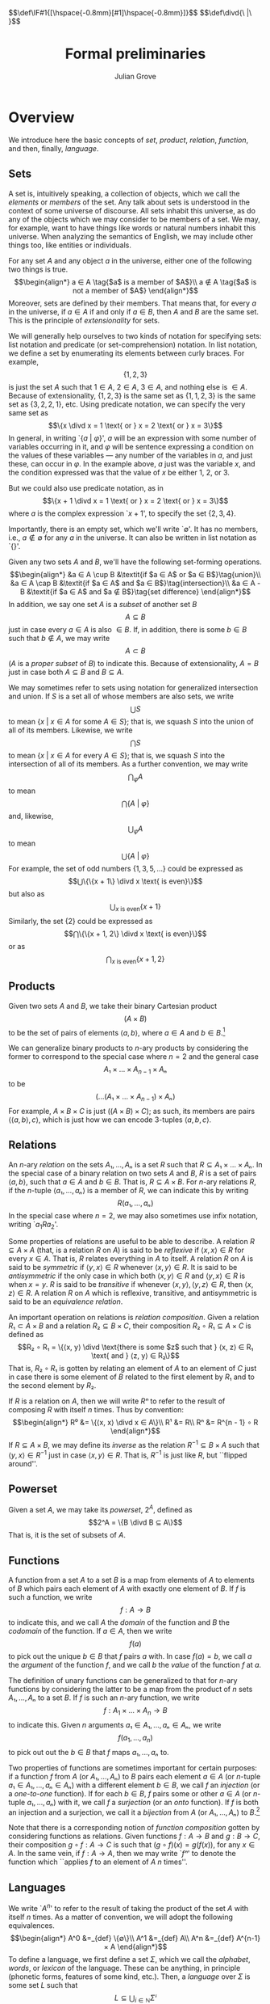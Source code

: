 #+html_head: <link rel="stylesheet" type="text/css" href="../htmlize.css"/>
#+html_head: <link rel="stylesheet" type="text/css" href="../readtheorg.css"/>

#+html_head: <script src="../jquery.min.js"></script>
#+html_head: <script src="../bootstrap.min.js"></script>
#+html_head: <script type="text/javascript" src="../readtheorg.js"></script>

#+html_head: $$\def\IF#1{[\hspace{-0.8mm}[#1]\hspace{-0.8mm}]}$$
#+html_head: $$\def\divd{\ |\ }$$

#+Author: Julian Grove
#+Title: Formal preliminaries
#+bibliography: ../ur-comp-sem-2023.bib

* Overview
  We introduce here the basic concepts of /set/, /product/, /relation/, /function/, and
  then, finally, /language/.

** Sets
   A set is, intuitively speaking, a collection of objects, which we call the
   /elements/ or /members/ of the set. Any talk about sets is understood in the
   context of some universe of discourse. All sets inhabit this universe, as do
   any of the objects which we may consider to be members of a set. We may, for
   example, want to have things like words or natural numbers inhabit this
   universe. When analyzing the semantics of English, we may include other
   things too, like entities or individuals.

   For any set $A$ and any object $a$ in the universe, either one of the
   following two things is true.
   $$\begin{align*}
   a ∈ A \tag{$a$ is a member of $A$}\\
   a ∉ A \tag{$a$ is not a member of $A$}
   \end{align*}$$
   Moreover, sets are defined by their members. That means that, for every $a$
   in the universe, if $a ∈ A$ if and only if $a ∈ B$, then $A$ and $B$ are the
   same set. This is the principle of /extensionality/ for sets.
   
   We will generally help ourselves to two kinds of notation for specifying
   sets: list notation and predicate (or set-comprehension) notation. In list
   notation, we define a set by enumerating its elements between curly braces.
   For example,
   $$\{1, 2, 3\}$$
   is just the set $A$ such that $1 ∈ A$, $2 ∈ A$, $3 ∈ A$, and nothing else is
   $∈ A$. Because of extensionality, $\{1, 2, 3\}$ is the same set as $\{1, 1,
   2, 3\}$ is the same set as $\{3, 2, 2, 1\}$, etc. Using predicate notation,
   we can specify the very same set as
   $$\{x \divd x = 1 \text{ or } x = 2 \text{ or } x = 3\}$$
   In general, in writing `$\{a$ $|$ $φ\}$', $a$ will be an expression with some
   number of variables occurring in it, and $φ$ will be  sentence expressing a
   condition on the values of these variables --- any number of the variables in
   $a$, and just these, can occur in $φ$. In the example above, $a$ just was the
   variable $x$, and the condition expressed was that the value of $x$ be either
   1, 2, or 3.

   But we could also use predicate notation, as in $$\{x + 1 \divd x = 1 \text{
   or } x = 2 \text{ or } x = 3\}$$ where $a$ is the complex expression `$x +
   1$', to specify the set $\{2, 3, 4\}$.

   Importantly, there is an empty set, which we'll write `$∅$'. It has no
   members, i.e., $a ∉ ∅$ for any $a$ in the universe. It can also be written in
   list notation as `$\{\}$'.

   Given any two sets $A$ and $B$, we'll have the following set-forming
   operations.
   $$\begin{align*}
   &a ∈ A \cup B &\textit{if $a ∈ A$ or $a ∈ B$}\tag{union}\\
   &a ∈ A \cap B &\textit{if $a ∈ A$ and $a ∈ B$}\tag{intersection}\\
   &a ∈ A - B &\textit{if $a ∈ A$ and $a ∉ B$}\tag{set difference}
   \end{align*}$$
   In addition, we say one set $A$ is a /subset/ of another set $B$
   $$A ⊆ B$$
   just in case every $a ∈ A$ is also $∈ B$. If, in addition, there is some $b ∈
   B$ such that $b ∉ A$, we may write
   $$A ⊂ B$$
   ($A$ is a /proper subset/ of $B$) to indicate this. Because
   of extensionality, $A = B$ just in case both $A ⊆ B$ and $B ⊆ A$.

   We may sometimes refer to sets using notation for generalized intersection
   and union. If $S$ is a set all of whose members are also sets, we write
   $$⋃ S$$
   to mean $\{x$ $|$ $x ∈ A$ for some $A ∈ S\}$; that is, we squash $S$ into the
   union of all of its members. Likewise, we write
   $$⋂ S$$
   to mean $\{x$ $|$ $x ∈ A$ for every $A ∈ S\}$; that is, we squash $S$ into
   the intersection of all of its members. As a further convention, we may write
   $$⋂_φ A$$
   to mean
   $$⋂\text{$\{A$ $|$ $φ\}$}$$
   and, likewise,
   $$⋃_φ A$$
   to mean
   $$⋃\text{$\{A$ $|$ $φ\}$}$$
   For example, the set of odd numbers $\{1, 3, 5, ...\}$ could be expressed as
   $$⋃\{\{x + 1\} \divd x \text{ is even}\}$$
   but also as
   $$⋃_{x \text{ is even}}\{x + 1\}$$
   Similarly, the set $\{2\}$ could be expressed as
   $$⋂\{\{x + 1, 2\} \divd x \text{ is even}\}$$
   or as
   $$⋂_{x \text{ is even}}\{x + 1, 2\}$$

** Products
   Given two sets $A$ and $B$, we take their binary Cartesian product
   $$(A × B)$$
   to be the set of pairs of elements $⟨a, b⟩$, where $a ∈ A$ and $b ∈
   B$.[fn::We call $a$ the first /component/ of such a pair and $b$ the second
   component. Given a pair $p$, we will sometimes write `$π₁ p$' to refer to its
   first component and `$π₂ p$' to refer to its second component. In particular:
   $$π₁ ⟨x, y⟩ = x$$
   $$π₂ ⟨x, y⟩ = y$$
   $$⟨π₁ x, π₂ x⟩ = x$$]

   We can generalize binary products to \(n\)-ary products by considering the
   former to correspond to the special case where $n = 2$ and the general case
   $$A₁ × ... × A_{n-1} × Aₙ$$
   to be
   $$(...(A₁ × ... × A_{n-1}) × Aₙ)$$
   For example, $A × B × C$ is just $((A × B) × C)$; as such, its members are
   pairs $⟨⟨a, b⟩, c⟩$, which is just how we can encode 3-tuples $⟨a, b, c⟩$.

** Relations
   An \(n\)-ary /relation/ on the sets $A₁, ..., Aₙ$ is a set $R$ such that $R ⊆
   A₁ × ... × Aₙ$. In the special case of a binary relation on two sets $A$ and
   $B$, $R$ is a set of pairs $⟨a, b⟩$, such that $a ∈ A$ and $b ∈ B$. That is,
   $R ⊆ A × B$. For \(n\)-ary relations $R$, if the \(n\)-tuple $⟨a₁, ..., aₙ⟩$
   is a member of $R$, we can indicate this by writing
   $$R(a₁, ..., aₙ)$$
   In the special case where $n = 2$, we may also sometimes use infix notation,
   writing `$a_1 R a_2$'.

   Some properties of relations are useful to be able to describe. A relation
   $R ⊆ A × A$ (that, is a relation $R$ on $A$) is said to be /reflexive/ if $⟨x,
   x⟩ ∈ R$ for every $x ∈ A$. That is, $R$ relates everything in $A$ to
   itself. A relation $R$ on $A$ is said to be /symmetric/ if $⟨y, x⟩ ∈ R$
   whenever $⟨x, y⟩ ∈ R$. It is said to be /antisymmetric/ if the only case in
   which both $⟨x, y⟩ ∈ R$ and $⟨y, x⟩ ∈ R$ is when $x = y$. $R$ is said to be
   /transitive/ if whenever $⟨x, y⟩, ⟨y, z⟩ ∈ R$, then $⟨x, z⟩ ∈ R$. A relation
   $R$ on $A$ which is reflexive, transitive, and antisymmetric is said to be an
   /equivalence relation/.

   An important operation on relations is /relation composition/. Given a relation
   $R₁ ⊂ A × B$ and a relation $R₂ ⊆ B × C$, their composition $R₂ ∘ R₁ ⊆ A × C$
   is defined as
   $$R₂ ∘ R₁ = \{⟨x, y⟩ \divd \text{there is some $z$ such that } ⟨x, z⟩ ∈ R₁
   \text{ and } ⟨z, y⟩ ∈ R₂\}$$
   That is, $R₂ ∘ R₁$ is gotten by relating an element of $A$ to an element of
   $C$ just in case there is some element of $B$ related to the first element by
   $R₁$ and to the second element by $R₂$.

   If $R$ is a relation on $A$, then we will write $Rⁿ$ to refer to the result
   of composing $R$ with itself $n$ times. Thus by convention:
   $$\begin{align*}
   R⁰ &= \{⟨x, x⟩ \divd x ∈ A\}\\
   R¹ &= R\\
   Rⁿ &= R^{n - 1} ∘ R
   \end{align*}$$
   If $R ⊆ A × B$, we may define its /inverse/ as the relation $R^{-1} ⊆ B × A$
   such that $⟨y, x⟩ ∈ R^{-1}$ just in case $⟨x, y⟩ ∈ R$. That is, $R^{-1}$ is
   just like $R$, but ``flipped around''.

** Powerset
   Given a set $A$, we may take its /powerset/, $2^A$, defined as
   $$2^A = \{B \divd B ⊆ A\}$$
   That is, it is the set of subsets of $A$.
   
** Functions
   A function from a set $A$ to a set $B$ is a map from elements of $A$ to
   elements of $B$ which pairs each element of $A$ with exactly one element of
   $B$. If $f$ is such a function, we write
   $$f : A → B$$
   to indicate this, and we call $A$ the /domain/ of the function and $B$ the
   /codomain/ of the function. If $a ∈ A$, then we write
   $$f(a)$$
   to pick out the unique $b ∈ B$ that $f$ pairs $a$ with. In case $f(a) = b$,
   we call $a$ the /argument/ of the function $f$, and we call $b$ the /value/ of
   the function $f$ at $a$.

   The definition of unary functions can be generalized to that for \(n\)-ary
   functions by considering the latter to be a map from the product of $n$ sets
   $A₁, ..., Aₙ$ to a set $B$. If $f$ is such an \(n\)-ary function, we write
   $$f : A_1 × ... × A_n → B$$
   to indicate this. Given $n$ arguments $a₁ ∈ A₁, ..., aₙ ∈ Aₙ$, we write
   $$f(a_1, ..., a_n)$$
   to pick out out the $b ∈ B$ that $f$ maps $a₁, ..., aₙ$ to.

   Two properties of functions are sometimes important for certain purposes: if
   a function $f$ from $A$ (or $A₁, ..., Aₙ$) to $B$ pairs each element $a ∈ A$
   (or \(n\)-tuple $a₁ ∈ A₁, ..., aₙ ∈ Aₙ$) with a different element $b ∈ B$, we
   call $f$ an /injection/ (or a /one-to-one/ function). If for each $b ∈ B$, $f$
   pairs some or other $a ∈ A$ (or \(n\)-tuple $a₁, ..., aₙ$) with it, we call
   $f$ a /surjection/ (or an /onto/ function). If $f$ is both an injection and a
   surjection, we call it a /bijection/ from $A$ (or $A₁, ..., Aₙ$) to $B$.[fn::A
   function $f : A → B$ can be considered to be a relation on $A$ and $B$ where,
   for each $a ∈ A$, there is exactly one $b ∈ B$ such that $⟨a, b⟩ ∈ f$. More
   generally, an \(n\)-ary function can be considered an \((n+1)\)-ary relation.
   This is just a particular way of encoding functions as relations --- it isn't
   the /definition/ of a function, i.e., a map between sets, as above.]

   Note that there is a corresponding notion of /function composition/ gotten by
   considering functions as relations. Given functions $f : A → B$ and $g : B →
   C$, their composition $g ∘ f : A → C$ is such that $(g ∘ f)(x) = g(f(x))$,
   for any $x ∈ A$. In the same vein, if $f : A → A$, then we may write `$fⁿ$'
   to denote the function which ``applies $f$ to an element of $A$ $n$ times''. 

** Languages
   We write `$A^n$' to refer to the result of taking the product of the set $A$
   with itself $n$ times. As a matter of convention, we will adopt the following
   equivalences.
   $$\begin{align*}
   A^0 &=_{def} \{∅\}\\
   A^1 &=_{def} A\\
   A^n &=_{def} A^{n-1} × A
   \end{align*}$$
   To define a language, we first define a set $Σ$, which we call the /alphabet/,
   /words/, or /lexicon/ of the language. These can be anything, in principle
   (phonetic forms, features of some kind, etc.). Then, a /language/ over $Σ$ is
   some set $L$ such that
   $$L ⊆ ⋃_{i ∈ ℕ}Σⁱ$$
   where $ℕ$ is the set of natural numbers $\{0, 1, 2, ...\}$. Thus $L$ is a set
   of \(n\)-tuples of words from $Σ$ of any length $n$. When we talk about
   languages, we will refer to tuples as /strings/ and adopt the convention of
   writing, e.g., the string ⟨ /the/, /dog/, /is/, /friendly/ ⟩ simply as /the dog is
   friendly/. Note that $L$ may include $∅$, which we will regard as the empty
   string (the string of length 0).

* Examples
** First
   Prove that $A ⊆ A ∪ B$.

   By definition, this holds if everything in $A$ is also in $A ∪ B$. Recall
   that any $x ∈ A ∪ B$ if $x ∈ A$ or $x ∈ B$. Thus any $x ∈ A$ is such that $x
   ∈ A ∪ B$, as needed.

** Second
   Let $A, B ⊆ C$, and write $¬X$ for $C - X$. Prove that $¬(A ∪ B) ⊆ ¬A ∩ ¬B$.

   Assume $x ∈ ¬(A ∪ B)$; then, by definition, $x ∈ C$, but $x ∉ A ∪ B$. Hence,
   $x ∉ A$ (or else, we would have that $x ∈ A ∪ B$). But because $x ∈ C$, $x ∈
   ¬A$. A similar argument applies to $¬B$; thus $x ∈ ¬A ∩ ¬B$. As $x$ is
   arbitrary, the argument extends to any element of $¬(A ∪ B)$, as needed. 
   
* Exercises
** Part 1
   Prove that $A ∩ B ⊆ A$.

** Part 2
   Prove that $A ∩ (B ∪ C) = (A ∩ B) ∪ (A ∩ C)$ (intersection distributes over
   union).

** Part 3
   Prove that if $A ⊆ B$ and $B ⊆ C$, then $A ⊆ C$ (transitivity of $⊆$).

** Part 4
   Prove that if $A ⊆ B$, then $A = A ∩ B$.

** Part 5
   Let $R$ be a relation on $A$ (that is, let $R ⊆ A²$). Define $R^*$ as
   $$R^* = ⋃_{i ∈ ℕ}Rⁱ$$
   That is, $R^*$ is the relation gotten by composing $R$ with itself any number
   of times (including 0 times). Prove that $R^*$ is the /least/ transitive
   reflexive relation containing $R$. In other words, show that, for any
   relation $S$ on $A$ which is reflexive and transitive and such that $R ⊆ S$,
   $R^* ⊆ S$.

** Part 6
   Let $A = \{a, b, c, d\}$ and $R = \{⟨a, a⟩, ⟨a, b⟩, ⟨b, c⟩, ⟨c, c⟩\}$. What
   are the following?
   - $R^{-1}$
   - $R²$
   - $R³$
   - $R^*$
   - the least equivalence relation containing $R$

** Part 7
   Let $R ⊆ A × B$. Define $f_R ⊆ A × 2^B$ such that $⟨a, X⟩ ∈ f_R$ iff (read
   ``if and only if'') $X = \{b ∈ B \divd ⟨a, b⟩ ∈ R\}$. Show that $f_R$ is a
   function from $A$ to $2^B$.

* Useful resources
  [cite/n:@partee_mathematical_1990]
  #+print_bibliography:
